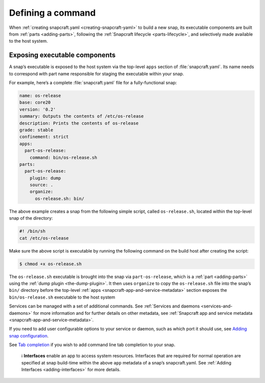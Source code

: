 .. 12060.md

.. _defining-a-command:

Defining a command
==================

When :ref:`creating snapcraft.yaml <creating-snapcraft-yaml>` to build a new snap, its executable components are built from :ref:`parts <adding-parts>`, following the :ref:`Snapcraft lifecycle <parts-lifecycle>`, and selectively made available to the host system.

Exposing executable components
------------------------------

A snap’s executable is exposed to the host system via the top-level ``apps`` section of :file:`snapcraft.yaml`. Its name needs to correspond with part name responsible for staging the executable within your snap.

For example, here’s a complete :file:`snapcraft.yaml` file for a fully-functional snap:

.. code:: yaml

   name: os-release
   base: core20
   version: '0.2'
   summary: Outputs the contents of /etc/os-release
   description: Prints the contents of os-release
   grade: stable
   confinement: strict
   apps:
     part-os-release:
       command: bin/os-release.sh
   parts:
     part-os-release:
       plugin: dump
       source: .
       organize:
         os-release.sh: bin/

The above example creates a snap from the following simple script, called ``os-release.sh``, located within the top-level snap of the directory:

.. code:: bash

   #! /bin/sh
   cat /etc/os-release

Make sure the above script is executable by running the following command on the build host after creating the script:

.. code:: bash

   $ chmod +x os-release.sh

The ``os-release.sh`` executable is brought into the snap via ``part-os-release``, which is a :ref:`part <adding-parts>` using the :ref:`dump plugin <the-dump-plugin>`. It then uses ``organize`` to copy the ``os-release.sh`` file into the snap’s ``bin/`` directory before the top-level :ref:`apps <snapcraft-app-and-service-metadata>` section exposes the ``bin/os-release.sh`` executable to the host system

Services can be managed with a set of additional commands. See :ref:`Services and daemons <services-and-daemons>` for more information and for further details on other metadata, see :ref:`Snapcraft app and service metadata <snapcraft-app-and-service-metadata>`.

If you need to add user configurable options to your service or daemon, such as which port it should use, see `Adding snap configuration <https://snapcraft.io/docs/adding-snap-configuration>`__.

See `Tab completion <https://snapcraft.io/docs/tab-completion-for-snaps>`__ if you wish to add command line tab completion to your snap.

   ℹ **Interfaces** enable an app to access system resources. Interfaces that are required for normal operation are specified at snap build-time within the above ``app`` metadata of a snap’s snapcraft.yaml. See :ref:`Adding Interfaces <adding-interfaces>` for more details.
